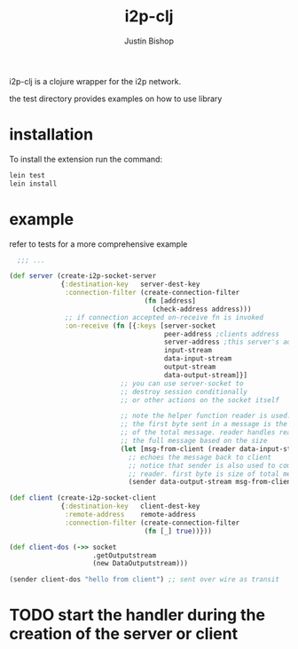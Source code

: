 #+TITLE:     i2p-clj
#+AUTHOR:    Justin Bishop
#+LANGUAGE:  en
#+EMAIL:     (concat "mail" @ "dissoc.me")
#+TAGS:      clojure clj i2p anonymous

#+OPTIONS: num:nil
#+OPTIONS: toc:nil

i2p-clj is a clojure wrapper for the i2p network.

the test directory provides examples on how to use library

* installation
To install the extension run the command:
#+BEGIN_SRC sh :results output
  lein test
  lein install
#+END_SRC

* example
refer to tests for a more comprehensive example
#+BEGIN_SRC clojure
    ;;; ...

  (def server (create-i2p-socket-server
               {:destination-key   server-dest-key
                :connection-filter (create-connection-filter
                                    (fn [address]
                                      (check-address address)))
                ;; if connection accepted on-receive fn is invoked
                :on-receive (fn [{:keys [server-socket
                                         peer-address ;clients address
                                         server-address ;this server's address
                                         input-stream
                                         data-input-stream
                                         output-stream
                                         data-output-stream]}]
                              ;; you can use server-socket to
                              ;; destroy session conditionally
                              ;; or other actions on the socket itself

                              ;; note the helper function reader is used.
                              ;; the first byte sent in a message is the size
                              ;; of the total message. reader handles reading
                              ;; the full message based on the size
                              (let [msg-from-client (reader data-input-stream)]
                                ;; echoes the message back to client
                                ;; notice that sender is also used to complement
                                ;; reader. first byte is size of total message
                                (sender data-output-stream msg-from-client)))}))

  (def client (create-i2p-socket-client
               {:destination-key   client-dest-key
                :remote-address    remote-address
                :connection-filter (create-connection-filter
                                    (fn [_] true))}))

  (def client-dos (->> socket
                       .getOutputstream
                       (new DataOutputstream)))

  (sender client-dos "hello from client") ;; sent over wire as transit
#+END_SRC

* TODO start the handler during the creation of the server or client
